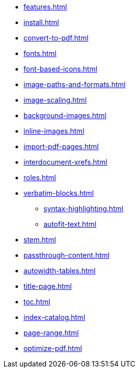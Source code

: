 * xref:features.adoc[]
* xref:install.adoc[]
* xref:convert-to-pdf.adoc[]
* xref:fonts.adoc[]
* xref:font-based-icons.adoc[]
* xref:image-paths-and-formats.adoc[]
* xref:image-scaling.adoc[]
* xref:background-images.adoc[]
* xref:inline-images.adoc[]
* xref:import-pdf-pages.adoc[]
* xref:interdocument-xrefs.adoc[]
* xref:roles.adoc[]
* xref:verbatim-blocks.adoc[]
** xref:syntax-highlighting.adoc[]
** xref:autofit-text.adoc[]
* xref:stem.adoc[]
* xref:passthrough-content.adoc[]
* xref:autowidth-tables.adoc[]
* xref:title-page.adoc[]
* xref:toc.adoc[]
* xref:index-catalog.adoc[]
* xref:page-range.adoc[]
* xref:optimize-pdf.adoc[]

